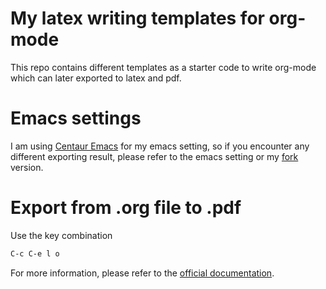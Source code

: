 * My latex writing templates for org-mode

This repo contains different templates as a starter code to write org-mode which can later exported to latex and pdf.


* Emacs settings

I am using [[https://github.com/seagle0128/.emacs.d][Centaur Emacs]] for my emacs setting,
so if you encounter any different exporting result, please refer to the emacs setting or my [[https://github.com/GeneKao/.emacs.d][fork]] version.

* Export from .org file to .pdf

Use the key combination

#+BEGIN_SRC lisp
C-c C-e l o
#+END_SRC

For more information, please refer to the [[https://orgmode.org/guide/LaTeX-and-PDF-export.html][official documentation]].
